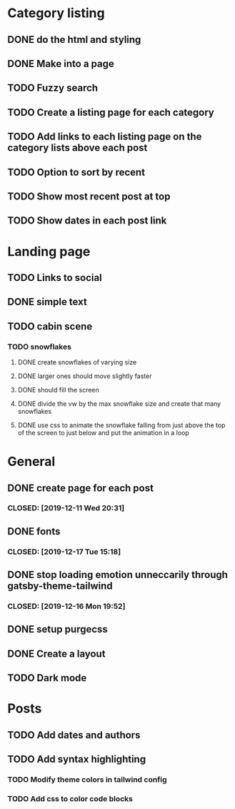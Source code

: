 * Category listing
** DONE do the html and styling
   CLOSED: [2019-12-17 Tue 20:14]
** DONE Make into a page
   CLOSED: [2019-12-17 Tue 20:14]
** TODO Fuzzy search
** TODO Create a listing page for each category
** TODO Add links to each listing page on the category lists above each post
** TODO Option to sort by recent
** TODO Show most recent post at top
** TODO Show dates in each post link
* Landing page
** TODO Links to social
** DONE simple text
   CLOSED: [2019-12-17 Tue 20:14]
** TODO cabin scene
*** TODO snowflakes
**** DONE create snowflakes of varying size
     CLOSED: [2019-12-22 Sun 13:41]
**** DONE larger ones should move slightly faster
     CLOSED: [2019-12-22 Sun 13:41]
**** DONE should fill the screen
     CLOSED: [2019-12-22 Sun 13:41]
**** DONE divide the vw by the max snowflake size and create that many snowflakes
     CLOSED: [2019-12-22 Sun 13:41]
**** DONE use css to animate the snowflake falling from just above the top of the screen to just below and put the animation in a loop
     CLOSED: [2019-12-22 Sun 13:41]
* General
** DONE create page for each post
***  CLOSED: [2019-12-11 Wed 20:31]
** DONE fonts
***  CLOSED: [2019-12-17 Tue 15:18]
** DONE stop loading emotion unneccarily through gatsby-theme-tailwind
***  CLOSED: [2019-12-16 Mon 19:52]
** DONE setup purgecss
  CLOSED: [2019-12-16 Mon 19:52]
** DONE Create a layout
   CLOSED: [2019-12-17 Tue 20:14]
** TODO Dark mode
* Posts
** TODO Add dates and authors
** TODO Add syntax highlighting
*** TODO Modify theme colors in tailwind config
*** TODO Add css to color code blocks
